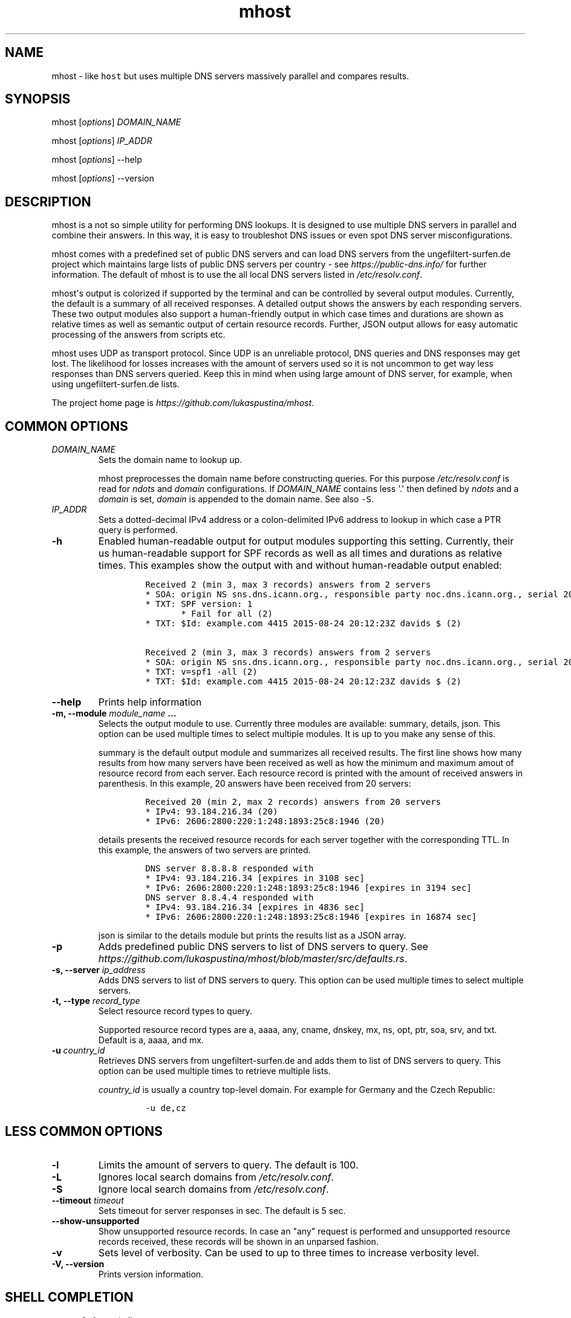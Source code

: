 .\" Automatically generated by Pandoc 1.19.2.4
.\"
.TH "mhost" "1"
.hy
.SH NAME
.PP
mhost \- like \f[C]host\f[] but uses multiple DNS servers massively
parallel and compares results.
.SH SYNOPSIS
.PP
mhost [\f[I]options\f[]] \f[I]DOMAIN_NAME\f[]
.PP
mhost [\f[I]options\f[]] \f[I]IP_ADDR\f[]
.PP
mhost [\f[I]options\f[]] \-\-help
.PP
mhost [\f[I]options\f[]] \-\-version
.SH DESCRIPTION
.PP
mhost is a not so simple utility for performing DNS lookups.
It is designed to use multiple DNS servers in parallel and combine their
answers.
In this way, it is easy to troubleshot DNS issues or even spot DNS
server misconfigurations.
.PP
mhost comes with a predefined set of public DNS servers and can load DNS
servers from the ungefiltert\-surfen.de project which maintains large
lists of public DNS servers per country \- see
\f[I]https://public\-dns.info/\f[] for further information.
The default of mhost is to use the all local DNS servers listed in
\f[I]/etc/resolv.conf\f[].
.PP
mhost\[aq]s output is colorized if supported by the terminal and can be
controlled by several output modules.
Currently, the default is a summary of all received responses.
A detailed output shows the answers by each responding servers.
These two output modules also support a human\-friendly output in which
case times and durations are shown as relative times as well as semantic
output of certain resource records.
Further, JSON output allows for easy automatic processing of the answers
from scripts etc.
.PP
mhost uses UDP as transport protocol.
Since UDP is an unreliable protocol, DNS queries and DNS responses may
get lost.
The likelihood for losses increases with the amount of servers used so
it is not uncommon to get way less responses than DNS servers queried.
Keep this in mind when using large amount of DNS server, for example,
when using ungefiltert\-surfen.de lists.
.PP
The project home page is \f[I]https://github.com/lukaspustina/mhost\f[].
.SH COMMON OPTIONS
.TP
.B \f[I]DOMAIN_NAME\f[]
Sets the domain name to lookup up.
.RS
.PP
mhost preprocesses the domain name before constructing queries.
For this purpose \f[I]/etc/resolv.conf\f[] is read for \f[I]ndots\f[]
and \f[I]domain\f[] configurations.
If \f[I]DOMAIN_NAME\f[] contains less \[aq].\[aq] then defined by
\f[I]ndots\f[] and a \f[I]domain\f[] is set, \f[I]domain\f[] is appended
to the domain name.
See also \f[C]\-S\f[].
.RE
.TP
.B \f[I]IP_ADDR\f[]
Sets a dotted\-decimal IPv4 address or a colon\-delimited IPv6 address
to lookup in which case a PTR query is performed.
.RS
.RE
.TP
.B \-h
Enabled human\-readable output for output modules supporting this
setting.
Currently, their us human\-readable support for SPF records as well as
all times and durations as relative times.
This examples show the output with and without human\-readable output
enabled:
.RS
.IP
.nf
\f[C]
Received\ 2\ (min\ 3,\ max\ 3\ records)\ answers\ from\ 2\ servers
*\ SOA:\ origin\ NS\ sns.dns.icann.org.,\ responsible\ party\ noc.dns.icann.org.,\ serial\ 2017042799,\ refresh\ in\ 2\ hours,\ retry\ in\ an\ hour,\ expire\ in\ 2\ weeks,\ min\ in\ an\ hour\ (2)
*\ TXT:\ SPF\ version:\ 1
\ \ \ \ \ \ \ *\ Fail\ for\ all\ (2)
*\ TXT:\ $Id:\ example.com\ 4415\ 2015\-08\-24\ 20:12:23Z\ davids\ $\ (2)

Received\ 2\ (min\ 3,\ max\ 3\ records)\ answers\ from\ 2\ servers
*\ SOA:\ origin\ NS\ sns.dns.icann.org.,\ responsible\ party\ noc.dns.icann.org.,\ serial\ 2017042799,\ refresh\ 7200\ sec,\ retry\ 3600\ sec,\ expire\ 1209600\ sec,\ min\ 3600\ sec\ (2)
*\ TXT:\ v=spf1\ \-all\ (2)
*\ TXT:\ $Id:\ example.com\ 4415\ 2015\-08\-24\ 20:12:23Z\ davids\ $\ (2)
\f[]
.fi
.RE
.TP
.B \-\-help
Prints help information
.RS
.RE
.TP
.B \-m, \-\-module \f[I]module_name\f[] ...
Selects the output module to use.
Currently three modules are available: summary, details, json.
This option can be used multiple times to select multiple modules.
It is up to you make any sense of this.
.RS
.PP
summary is the default output module and summarizes all received
results.
The first line shows how many results from how many servers have been
received as well as how the minimum and maximum amout of resource record
from each server.
Each resource record is printed with the amount of received answers in
parenthesis.
In this example, 20 answers have been received from 20 servers:
.IP
.nf
\f[C]
Received\ 20\ (min\ 2,\ max\ 2\ records)\ answers\ from\ 20\ servers
*\ IPv4:\ 93.184.216.34\ (20)
*\ IPv6:\ 2606:2800:220:1:248:1893:25c8:1946\ (20)
\f[]
.fi
.PP
details presents the received resource records for each server together
with the corresponding TTL.
In this example, the answers of two servers are printed.
.IP
.nf
\f[C]
DNS\ server\ 8.8.8.8\ responded\ with
*\ IPv4:\ 93.184.216.34\ [expires\ in\ 3108\ sec]
*\ IPv6:\ 2606:2800:220:1:248:1893:25c8:1946\ [expires\ in\ 3194\ sec]
DNS\ server\ 8.8.4.4\ responded\ with
*\ IPv4:\ 93.184.216.34\ [expires\ in\ 4836\ sec]
*\ IPv6:\ 2606:2800:220:1:248:1893:25c8:1946\ [expires\ in\ 16874\ sec]
\f[]
.fi
.PP
json is similar to the details module but prints the results list as a
JSON array.
.RE
.TP
.B \-p
Adds predefined public DNS servers to list of DNS servers to query.
See
\f[I]https://github.com/lukaspustina/mhost/blob/master/src/defaults.rs\f[].
.RS
.RE
.TP
.B \-s, \-\-server \f[I]ip_address\f[]
Adds DNS servers to list of DNS servers to query.
This option can be used multiple times to select multiple servers.
.RS
.RE
.TP
.B \-t, \-\-type \f[I]record_type\f[]
Select resource record types to query.
.RS
.PP
Supported resource record types are a, aaaa, any, cname, dnskey, mx, ns,
opt, ptr, soa, srv, and txt.
Default is a, aaaa, and mx.
.RE
.TP
.B \-u \f[I]country_id\f[]
Retrieves DNS servers from ungefiltert\-surfen.de and adds them to list
of DNS servers to query.
This option can be used multiple times to retrieve multiple lists.
.RS
.PP
\f[I]country_id\f[] is usually a country top\-level domain.
For example for Germany and the Czech Republic:
.IP
.nf
\f[C]
\-u\ de,cz
\f[]
.fi
.RE
.SH LESS COMMON OPTIONS
.TP
.B \-l
Limits the amount of servers to query.
The default is 100.
.RS
.RE
.TP
.B \-L
Ignores local search domains from \f[I]/etc/resolv.conf\f[].
.RS
.RE
.TP
.B \-S
Ignore local search domains from \f[I]/etc/resolv.conf\f[].
.RS
.RE
.TP
.B \-\-timeout \f[I]timeout\f[]
Sets timeout for server responses in sec.
The default is 5 sec.
.RS
.RE
.TP
.B \-\-show\-unsupported
Show unsupported resource records.
In case an "any" request is performed and unsupported resource records
received, these records will be shown in an unparsed fashion.
.RS
.RE
.TP
.B \-v
Sets level of verbosity.
Can be used to up to three times to increase verbosity level.
.RS
.RE
.TP
.B \-V, \-\-version
Prints version information.
.RS
.RE
.SH SHELL COMPLETION
.TP
.B \-\-completions \f[I]shell\f[]
Generates shell completions for supported shells which are currently
bash, fish, and zsh.
.RS
.RE
.SH FILES
.PP
\f[I]/etc/resolv.conf\f[]
.SH SEE ALSO
.PP
host(1), dig(1), resolver(5)
.SH COPYRIGHT AND LICENSE
.PP
Copyright (c) 2017 Lukas Pustina.
Licensed under the MIT License.
See \f[I]https://github.com/lukaspustina/mhost/blob/master/LICENSE\f[]
for details.
